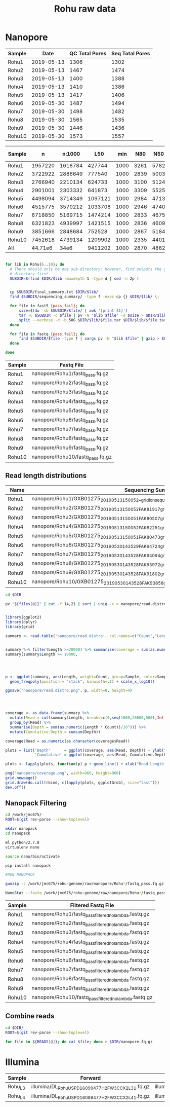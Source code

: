 #+Title: Rohu raw data
#+PROPERTY:  header-args :var DIR=(file-name-directory buffer-file-name)


* Nanopore

| Sample |       Date | QC Total Pores | Seq Total Pores |
|--------+------------+----------------+-----------------|
| Rohu1  | 2019-05-13 |           1306 |            1302 |
| Rohu2  | 2019-05-13 |           1467 |            1474 |
| Rohu3  | 2019-05-13 |           1400 |            1388 |
| Rohu4  | 2019-05-13 |           1410 |            1386 |
| Rohu5  | 2019-05-13 |           1417 |            1406 |
| Rohu6  | 2019-05-30 |           1487 |            1494 |
| Rohu7  | 2019-05-30 |           1498 |            1482 |
| Rohu8  | 2019-05-30 |           1565 |            1535 |
| Rohu9  | 2019-05-30 |           1446 |            1436 |
| Rohu10 | 2019-05-30 |           1573 |            1557 |


| Sample |       n |  n:1000 |     L50 |  min |  N80 |  N50 |  N20 | E-size |    max |     sum |
|--------+---------+---------+---------+------+------+------+------+--------+--------+---------|
| Rohu1  | 1957220 | 1618784 |  427744 | 1000 | 3261 | 5782 | 8786 |   6305 |  73931 | 7.079e9 |
| Rohu2  | 3722922 | 2886649 |  777540 | 1000 | 2839 | 5003 | 7649 |   5477 |  52265 | 11.16e9 |
| Rohu3  | 2766940 | 2210134 |  624733 | 1000 | 3100 | 5124 | 7646 |   5562 |  42859 | 9.014e9 |
| Rohu4  | 2901001 | 2303332 |  641873 | 1000 | 3309 | 5525 | 8218 |   5993 |  59781 | 9.979e9 |
| Rohu5  | 4498094 | 3714349 | 1097121 | 1000 | 2984 | 4713 | 6990 |   5128 | 112161 | 14.47e9 |
| Rohu6  | 4515775 | 3570212 | 1033708 | 1000 | 2946 | 4740 | 7056 |   5115 |  76267 | 13.72e9 |
| Rohu7  | 6718850 | 5169715 | 1474214 | 1000 | 2833 | 4675 | 7022 |   5051 |  40470 | 19.42e9 |
| Rohu8  | 6321823 | 4939997 | 1421515 | 1000 | 2836 | 4609 | 6916 |   4993 |  41304 | 18.45e9 |
| Rohu9  | 3851666 | 2848684 |  752528 | 1000 | 2867 | 5184 | 7916 |   5593 |  53531 | 11.15e9 |
| Rohu10 | 7452618 | 4739134 | 1209902 | 1000 | 2335 | 4401 | 7275 |   4954 |  35090 | 16.08e9 |
|--------+---------+---------+---------+------+------+------+------+--------+--------+---------|
| All    | 44.71e6 |    34e6 | 9411202 | 1000 | 2870 | 4862 | 7398 |   5304 | 112161 | 130.5e9 |


#+BEGIN_SRC sh :tangle clean.sh

for lib in Rohu{6..10}; do
  # There should only be one sub-directory; however, find outputs the given
  # directory first
  SUBDIR=$(find $DIR/$lib -maxdepth 1 -type d | sed -n 2p )


  cp $SUBDIR/final_summary.txt $DIR/$lib/
  find $SUBDIR/sequencing_summary/ -type f -exec cp {} $DIR/$lib/ \;

  for file in fast5_{pass,fail}; do
      size=$(du -sb $SUBDIR/$file/ | awk '{print $1}')
      tar -C $SUBDIR -c $file | pv -N "$lib $file" -s $size > $DIR/$lib/$file.tar
      split --verbose -d -b 50G $DIR/$lib/$file.tar $DIR/$lib/$file.tar.
  done

  for file in fastq_{pass,fail}; do
      find $SUBDIR/$file -type f | xargs pv -N "$lib $file" | gzip > $DIR/$lib/$file.fq.gz
  done
  
done

#+END_SRC

#+NAME: nanopore_fastq
| Sample | Fastq File                       |
|--------+----------------------------------|
| Rohu1  | nanopore/Rohu1/fastq_pass.fq.gz  |
| Rohu2  | nanopore/Rohu2/fastq_pass.fq.gz  |
| Rohu3  | nanopore/Rohu3/fastq_pass.fq.gz  |
| Rohu4  | nanopore/Rohu4/fastq_pass.fq.gz  |
| Rohu5  | nanopore/Rohu5/fastq_pass.fq.gz  |
| Rohu6  | nanopore/Rohu6/fastq_pass.fq.gz  |
| Rohu7  | nanopore/Rohu7/fastq_pass.fq.gz  |
| Rohu8  | nanopore/Rohu8/fastq_pass.fq.gz  |
| Rohu9  | nanopore/Rohu9/fastq_pass.fq.gz  |
| Rohu10 | nanopore/Rohu10/fastq_pass.fq.gz |


** Read length distributions

#+NAME: summaryfiles
| Name   | Sequencing Summary                                                                                     |
|--------+--------------------------------------------------------------------------------------------------------|
| Rohu1  | nanopore/Rohu1/GXB01275_20190513_150052__gridion_sequencing_run_Rohu1_sequencing_summary.txt           |
| Rohu2  | nanopore/Rohu2/GXB01275_20190513_150052_FAK81917_gridion_sequencing_run_Rohu2_sequencing_summary.txt   |
| Rohu3  | nanopore/Rohu3/GXB01275_20190513_150051_FAK80507_gridion_sequencing_run_Rohu3_sequencing_summary.txt   |
| Rohu4  | nanopore/Rohu4/GXB01275_20190513_150052_FAK82251_gridion_sequencing_run_Rohu4_sequencing_summary.txt   |
| Rohu5  | nanopore/Rohu5/GXB01275_20190513_150051_FAK80473_gridion_sequencing_run_Rohu5_sequencing_summary.txt   |
| Rohu6  | nanopore/Rohu6/GXB01275_20190530_143529_FAK94724_gridion_sequencing_run_Rohu6_sequencing_summary.txt   |
| Rohu7  | nanopore/Rohu7/GXB01275_20190530_143528_FAK94094_gridion_sequencing_run_Rohu7_sequencing_summary.txt   |
| Rohu8  | nanopore/Rohu8/GXB01275_20190530_143528_FAK93972_gridion_sequencing_run_Rohu8_sequencing_summary.txt   |
| Rohu9  | nanopore/Rohu9/GXB01275_20190530_143528_FAK91802_gridion_sequencing_run_Rohu9_sequencing_summary.txt   |
| Rohu10 | nanopore/Rohu10/GXB01275_20190530_143528_FAK93858_gridion_sequencing_run_Rohu10_sequencing_summary.txt |


#+BEGIN_SRC sh :var files=summaryfiles[,1] :tangle nanopore/read.distro.sh
cd $DIR

pv "${files[@]}" | cut -f 14,21 | sort | uniq -c > nanopore/read.distro

#+END_SRC

#+BEGIN_SRC R :var files=summaryfiles :tangle nanopore/read.lengths.R

library(ggplot2)
library(dplyr)
library(grid)

summary <- read.table('nanopore/read.distro', col.names=c("Count","Length","Sample"))


summary %>% filter(Length >=20000) %>% summarise(coverage = sum(as.numeric(Length * Count))/10^9)
summary[summary$Length >= 10000,




p <- ggplot(summary, aes(Length, weight=Count, group=Sample, color=Sample, fill=Sample)) +
  geom_freqpoly(position = "stack", binwidth=.1) + scale_x_log10()

ggsave("nanopore/read.distro.png", p, width=8, height=4)




coverage <- as.data.frame(summary %>%
  mutate(Read = cut(summary$Length, breaks=c(0,seq(1000,20000,500),Inf), labels=c(0, seq(1,20,.5)))) %>%
  group_by(Read) %>%
  summarise(Depth = sum(as.numeric(Length * Count))/10^9)) %>%
  mutate(Cumulative.Depth = cumsum(Depth))

coverage$Read = as.numeric(as.character(coverage$Read))

plots = list('Depth'      = ggplot(coverage, aes(Read, Depth)) + ylab("Depth (Gb)") + ggtitle("Depth vs Read Length"),
             'Cumulative' = ggplot(coverage, aes(Read, Cumulative.Depth)) + ylab("Cumulative Depth (Gb)"))

plots <- lapply(plots, function(p) p + geom_line() + xlab("Read Length (kb)"));

png("nanopore/coverage.png", width=960, height=960)
grid.newpage()
grid.draw(do.call(rbind, c(lapply(plots, ggplotGrob), size="last")))
dev.off()
#+END_SRC

#+BEGIN_HTML
<img src="nanopore/read.distro.png" alt="Nanopore Read Distribution" width="75%">
<img src="nanopore/coverage.png" alt="Nanopore Read Coverage" width="75%">
#+END_HTML

** Nanopack Filtering 

#+BEGIN_SRC sh
cd /work/jmc675/
ROOT=$(git rev-parse --show-toplevel)

mkdir nanopack
cd nanopack

ml python/2.7.8
virtualenv nano

source nano/bin/activate

pip install nanopack

#RUN NANOPACK

gunzip -c /work/jmc675/rohu-genome/raw/nanopore/Rohu*/fastq_pass.fq.gz | NanoLyse | NanoFilt -l 1000 | gzip > /work/jmc675/rohu-genome/raw/nanopore/Rohu*/fastq_pass_filtered_no_lambda.fastq.gz

NanoStat --fastq /work/jmc675/rohu-genome/raw/nanopore/Rohu*/fastq_pass_filtered_no_lambda.fastq.gz --outdir /work/jmc675/rohu-genome/raw/nanopore/Rohu*/statreports
#+END_SRC


#+NAME: nanopore_fastq_filtered
| Sample | Filtered Fastq File                                    |
|--------+--------------------------------------------------------|
| Rohu1  | nanopore/Rohu1/fastq_pass_filtered_no_lambda.fastq.gz  |
| Rohu2  | nanopore/Rohu2/fastq_pass_filtered_no_lambda.fastq.gz  |
| Rohu3  | nanopore/Rohu3/fastq_pass_filtered_no_lambda.fastq.gz  |
| Rohu4  | nanopore/Rohu4/fastq_pass_filtered_no_lambda.fastq.gz  |
| Rohu5  | nanopore/Rohu5/fastq_pass_filtered_no_lambda.fastq.gz  |
| Rohu6  | nanopore/Rohu6/fastq_pass_filtered_no_lambda.fastq.gz  |
| Rohu7  | nanopore/Rohu7/fastq_pass_filtered_no_lambda.fastq.gz  |
| Rohu8  | nanopore/Rohu8/fastq_pass_filtered_no_lambda.fastq.gz  |
| Rohu9  | nanopore/Rohu9/fastq_pass_filtered_no_lambda.fastq.gz  |
| Rohu10 | nanopore/Rohu10/fastq_pass_filtered_no_lambda.fastq.gz |

** Combine reads
#+BEGIN_SRC sh :var READS=nanopore_fastq_filtered[,1] :tangle nanopore.combine.sh
cd $DIR/
ROOT=$(git rev-parse --show-toplevel)

for file in ${READS[@]}; do cat $file; done > $DIR/nanopore.fq.gz
#+END_SRC


* Illumina

#+NAME: illumina_fastq
| Sample  | Forward                                            | Reverse                                            |
|---------+----------------------------------------------------+----------------------------------------------------|
| Rohu_L3 | illumina/DL_Rohu_USPD16099477_H2FW3CCX2_L3_1.fq.gz | illumina/DL_Rohu_USPD16099477_H2FW3CCX2_L3_2.fq.gz |
| Rohu_L4 | illumina/DL_Rohu_USPD16099477_H2FW3CCX2_L4_1.fq.gz | illumina/DL_Rohu_USPD16099477_H2FW3CCX2_L4_2.fq.gz |
